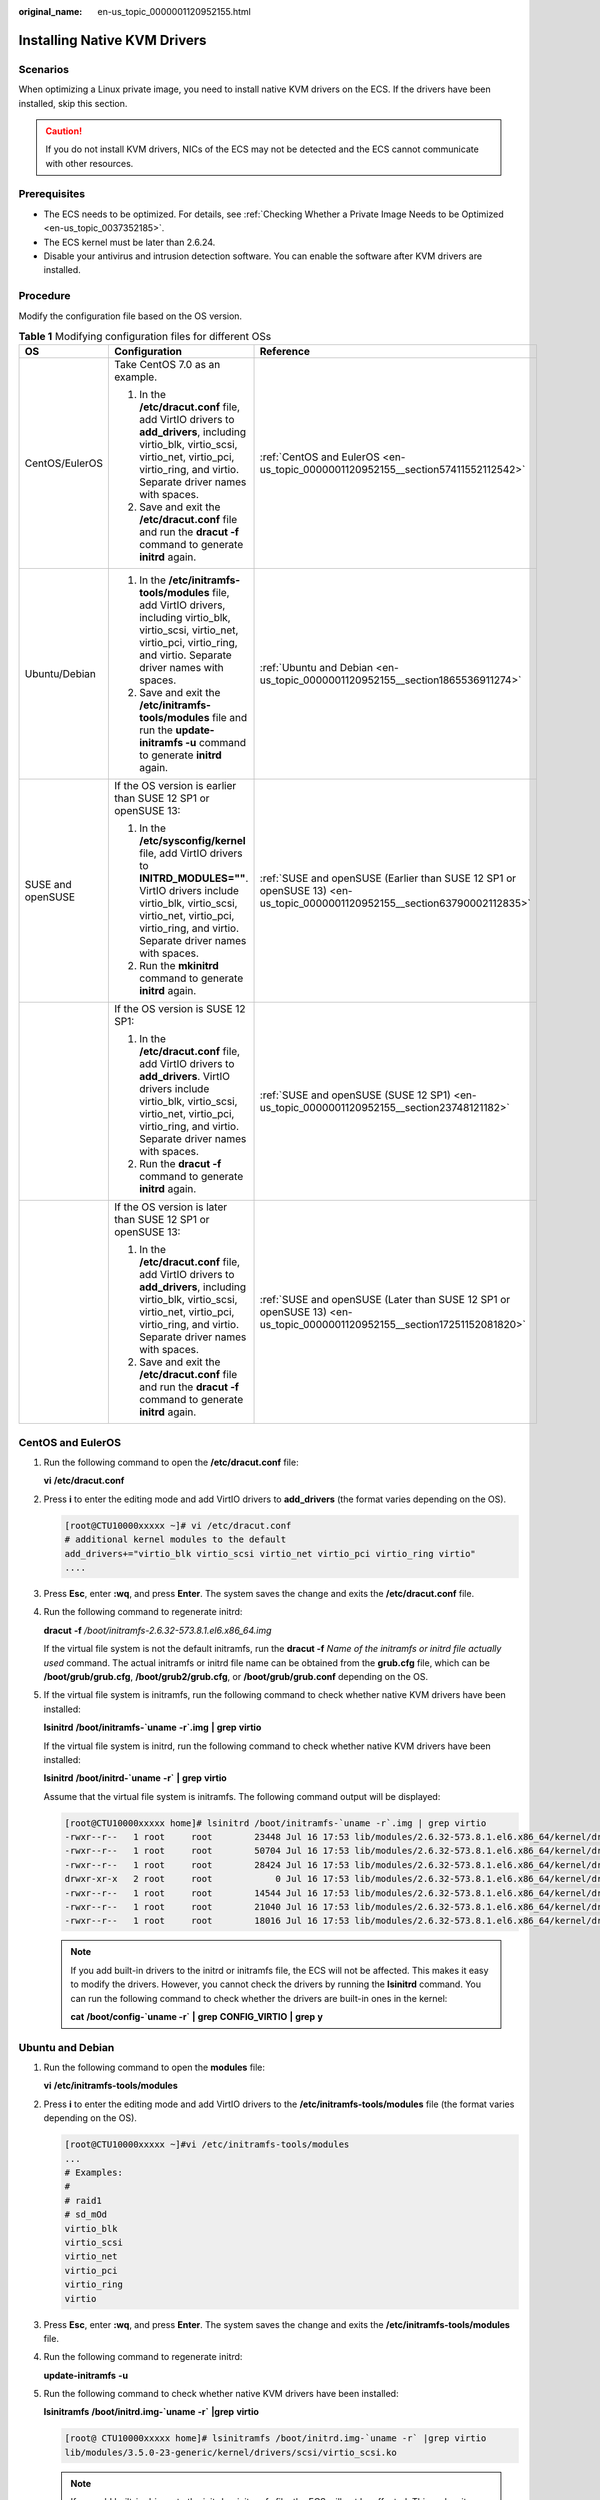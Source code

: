 :original_name: en-us_topic_0000001120952155.html

.. _en-us_topic_0000001120952155:

Installing Native KVM Drivers
=============================

Scenarios
---------

When optimizing a Linux private image, you need to install native KVM drivers on the ECS. If the drivers have been installed, skip this section.

.. caution::

   If you do not install KVM drivers, NICs of the ECS may not be detected and the ECS cannot communicate with other resources.

Prerequisites
-------------

-  The ECS needs to be optimized. For details, see :ref:`Checking Whether a Private Image Needs to be Optimized <en-us_topic_0037352185>`.
-  The ECS kernel must be later than 2.6.24.
-  Disable your antivirus and intrusion detection software. You can enable the software after KVM drivers are installed.

Procedure
---------

Modify the configuration file based on the OS version.

.. table:: **Table 1** Modifying configuration files for different OSs

   +-----------------------+----------------------------------------------------------------------------------------------------------------------------------------------------------------------------------------------------------------------------+--------------------------------------------------------------------------------------------------------------------------+
   | OS                    | Configuration                                                                                                                                                                                                              | Reference                                                                                                                |
   +=======================+============================================================================================================================================================================================================================+==========================================================================================================================+
   | CentOS/EulerOS        | Take CentOS 7.0 as an example.                                                                                                                                                                                             | :ref:`CentOS and EulerOS <en-us_topic_0000001120952155__section57411552112542>`                                          |
   |                       |                                                                                                                                                                                                                            |                                                                                                                          |
   |                       | #. In the **/etc/dracut.conf** file, add VirtIO drivers to **add_drivers**, including virtio_blk, virtio_scsi, virtio_net, virtio_pci, virtio_ring, and virtio. Separate driver names with spaces.                         |                                                                                                                          |
   |                       | #. Save and exit the **/etc/dracut.conf** file and run the **dracut -f** command to generate **initrd** again.                                                                                                             |                                                                                                                          |
   +-----------------------+----------------------------------------------------------------------------------------------------------------------------------------------------------------------------------------------------------------------------+--------------------------------------------------------------------------------------------------------------------------+
   | Ubuntu/Debian         | #. In the **/etc/initramfs-tools/modules** file, add VirtIO drivers, including virtio_blk, virtio_scsi, virtio_net, virtio_pci, virtio_ring, and virtio. Separate driver names with spaces.                                | :ref:`Ubuntu and Debian <en-us_topic_0000001120952155__section1865536911274>`                                            |
   |                       | #. Save and exit the **/etc/initramfs-tools/modules** file and run the **update-initramfs -u** command to generate **initrd** again.                                                                                       |                                                                                                                          |
   +-----------------------+----------------------------------------------------------------------------------------------------------------------------------------------------------------------------------------------------------------------------+--------------------------------------------------------------------------------------------------------------------------+
   | SUSE and openSUSE     | If the OS version is earlier than SUSE 12 SP1 or openSUSE 13:                                                                                                                                                              | :ref:`SUSE and openSUSE (Earlier than SUSE 12 SP1 or openSUSE 13) <en-us_topic_0000001120952155__section63790002112835>` |
   |                       |                                                                                                                                                                                                                            |                                                                                                                          |
   |                       | #. In the **/etc/sysconfig/kernel** file, add VirtIO drivers to **INITRD_MODULES=""**. VirtIO drivers include virtio_blk, virtio_scsi, virtio_net, virtio_pci, virtio_ring, and virtio. Separate driver names with spaces. |                                                                                                                          |
   |                       | #. Run the **mkinitrd** command to generate **initrd** again.                                                                                                                                                              |                                                                                                                          |
   +-----------------------+----------------------------------------------------------------------------------------------------------------------------------------------------------------------------------------------------------------------------+--------------------------------------------------------------------------------------------------------------------------+
   |                       | If the OS version is SUSE 12 SP1:                                                                                                                                                                                          | :ref:`SUSE and openSUSE (SUSE 12 SP1) <en-us_topic_0000001120952155__section23748121182>`                                |
   |                       |                                                                                                                                                                                                                            |                                                                                                                          |
   |                       | #. In the **/etc/dracut.conf** file, add VirtIO drivers to **add_drivers**. VirtIO drivers include virtio_blk, virtio_scsi, virtio_net, virtio_pci, virtio_ring, and virtio. Separate driver names with spaces.            |                                                                                                                          |
   |                       | #. Run the **dracut -f** command to generate **initrd** again.                                                                                                                                                             |                                                                                                                          |
   +-----------------------+----------------------------------------------------------------------------------------------------------------------------------------------------------------------------------------------------------------------------+--------------------------------------------------------------------------------------------------------------------------+
   |                       | If the OS version is later than SUSE 12 SP1 or openSUSE 13:                                                                                                                                                                | :ref:`SUSE and openSUSE (Later than SUSE 12 SP1 or openSUSE 13) <en-us_topic_0000001120952155__section17251152081820>`   |
   |                       |                                                                                                                                                                                                                            |                                                                                                                          |
   |                       | #. In the **/etc/dracut.conf** file, add VirtIO drivers to **add_drivers**, including virtio_blk, virtio_scsi, virtio_net, virtio_pci, virtio_ring, and virtio. Separate driver names with spaces.                         |                                                                                                                          |
   |                       | #. Save and exit the **/etc/dracut.conf** file and run the **dracut -f** command to generate **initrd** again.                                                                                                             |                                                                                                                          |
   +-----------------------+----------------------------------------------------------------------------------------------------------------------------------------------------------------------------------------------------------------------------+--------------------------------------------------------------------------------------------------------------------------+

.. _en-us_topic_0000001120952155__section57411552112542:

CentOS and EulerOS
------------------

#. Run the following command to open the **/etc/dracut.conf** file:

   **vi** **/etc/dracut.conf**

#. Press **i** to enter the editing mode and add VirtIO drivers to **add_drivers** (the format varies depending on the OS).

   .. code-block:: console

      [root@CTU10000xxxxx ~]# vi /etc/dracut.conf
      # additional kernel modules to the default
      add_drivers+="virtio_blk virtio_scsi virtio_net virtio_pci virtio_ring virtio"
      ....

#. Press **Esc**, enter **:wq**, and press **Enter**. The system saves the change and exits the **/etc/dracut.conf** file.

#. Run the following command to regenerate initrd:

   **dracut** **-f** */boot/initramfs-2.6.32-573.8.1.el6.x86_64.img*

   If the virtual file system is not the default initramfs, run the **dracut -f** *Name of the initramfs or initrd file actually used* command. The actual initramfs or initrd file name can be obtained from the **grub.cfg** file, which can be **/boot/grub/grub.cfg**, **/boot/grub2/grub.cfg**, or **/boot/grub/grub.conf** depending on the OS.

#. If the virtual file system is initramfs, run the following command to check whether native KVM drivers have been installed:

   **lsinitrd** **/boot/initramfs-`uname** **-r`.img** **\|** **grep** **virtio**

   If the virtual file system is initrd, run the following command to check whether native KVM drivers have been installed:

   **lsinitrd** **/boot/initrd-`uname** **-r\`** **\|** **grep** **virtio**

   Assume that the virtual file system is initramfs. The following command output will be displayed:

   .. code-block:: console

      [root@CTU10000xxxxx home]# lsinitrd /boot/initramfs-`uname -r`.img | grep virtio
      -rwxr--r--   1 root     root        23448 Jul 16 17:53 lib/modules/2.6.32-573.8.1.el6.x86_64/kernel/drivers/block/virtio_blk.ko
      -rwxr--r--   1 root     root        50704 Jul 16 17:53 lib/modules/2.6.32-573.8.1.el6.x86_64/kernel/drivers/net/virtio_net.ko
      -rwxr--r--   1 root     root        28424 Jul 16 17:53 lib/modules/2.6.32-573.8.1.el6.x86_64/kernel/drivers/scsi/virtio_scsi.ko
      drwxr-xr-x   2 root     root            0 Jul 16 17:53 lib/modules/2.6.32-573.8.1.el6.x86_64/kernel/drivers/virtio
      -rwxr--r--   1 root     root        14544 Jul 16 17:53 lib/modules/2.6.32-573.8.1.el6.x86_64/kernel/drivers/virtio/virtio.ko
      -rwxr--r--   1 root     root        21040 Jul 16 17:53 lib/modules/2.6.32-573.8.1.el6.x86_64/kernel/drivers/virtio/virtio_pci.ko
      -rwxr--r--   1 root     root        18016 Jul 16 17:53 lib/modules/2.6.32-573.8.1.el6.x86_64/kernel/drivers/virtio/virtio_ring.ko

   .. note::

      If you add built-in drivers to the initrd or initramfs file, the ECS will not be affected. This makes it easy to modify the drivers. However, you cannot check the drivers by running the **lsinitrd** command. You can run the following command to check whether the drivers are built-in ones in the kernel:

      **cat** **/boot/config-`uname -r\`** **\|** **grep** **CONFIG_VIRTIO** **\|** **grep** **y**

.. _en-us_topic_0000001120952155__section1865536911274:

Ubuntu and Debian
-----------------

#. Run the following command to open the **modules** file:

   **vi** **/etc/initramfs-tools/modules**

#. Press **i** to enter the editing mode and add VirtIO drivers to the **/etc/initramfs-tools/modules** file (the format varies depending on the OS).

   .. code-block:: console

      [root@CTU10000xxxxx ~]#vi /etc/initramfs-tools/modules
      ...
      # Examples:
      #
      # raid1
      # sd_mOd
      virtio_blk
      virtio_scsi
      virtio_net
      virtio_pci
      virtio_ring
      virtio

#. Press **Esc**, enter **:wq**, and press **Enter**. The system saves the change and exits the **/etc/initramfs-tools/modules** file.

#. Run the following command to regenerate initrd:

   **update-initramfs** **-u**

#. Run the following command to check whether native KVM drivers have been installed:

   **lsinitramfs** **/boot/initrd.img-`uname** **-r\`** **\|grep** **virtio**

   .. code-block::

      [root@ CTU10000xxxxx home]# lsinitramfs /boot/initrd.img-`uname -r` |grep virtio
      lib/modules/3.5.0-23-generic/kernel/drivers/scsi/virtio_scsi.ko

   .. note::

      If you add built-in drivers to the initrd or initramfs file, the ECS will not be affected. This makes it easy to modify the drivers. However, you cannot check the drivers by running the **lsinitrd** command. You can run the following command to check whether the drivers are built-in ones in the kernel:

      .. code-block::

         [root@ CTU10000xxxxx home]# cat /boot/config-`uname -r` | grep CONFIG_VIRTIO | grep y
         CONFIG_VIRTIO_BLK=y
         CONFIG_VIRTIO_NET=y
         CONFIG_VIRTIO=y
         CONFIG_VIRTIO_RING=y
         CONFIG_VIRTIO_PCI=y
         CONFIG_VIRTIO_MMIO_CMDLINE_DEVICES=y

.. _en-us_topic_0000001120952155__section63790002112835:

SUSE and openSUSE (Earlier than SUSE 12 SP1 or openSUSE 13)
-----------------------------------------------------------

Modify the **/etc/sysconfig/kernel** file.

#. Run the following command to modify the **/etc/sysconfig/kernel** file:

   **vi** **/etc/sysconfig/kernel**

#. Add VirtIO drivers to **INITRD_MODULES=""** (the format of drivers depends on the OS).

   .. code-block::

      SIA10000xxxxx:~ # vi /etc/sysconfig/kernel
      # (like drivers for scsi-controllers, for lvm or reiserfs)
      #
      INITRD_MODULES="ata_piix ata_generic virtio_blk virtio_scsi virtio_net virtio_pci virtio_ring virtio"

#. Run the **mkinitrd** command to generate **initrd** again.

   .. note::

      If the virtual file system is not the default initramfs or initrd, run the **dracut -f** *Name of the initramfs or initrd file actually used* command. The actual initramfs or initrd file name can be obtained from the **menu.lst** or **grub.cfg** file (**/boot/grub/menu.lst**, **/boot/grub/grub.cfg**, or **/boot/grub2/grub.cfg**).

   The following is an example initrd file of SUSE 11 SP4:

   .. code-block::

      default 0
      timeout 10
      gfxmenu (hd0,0)/boot/message
      title sles11sp4_001_[_VMX_]
      root (hd0,0)
      kernel /boot/linux.vmx vga=0x314 splash=silent console=ttyS0,115200n8 console=tty0 net.ifnames=0 NON_PERSISTENT_DEVICE_NAMES=1 showopts
      initrd /boot/initrd.vmx
      title Failsafe_sles11sp4_001_[_VMX_]
      root (hd0,0)
      kernel /boot/linux.vmx vga=0x314 splash=silent ide=nodma apm=off noresume edd=off powersaved=off nohz=off highres=off processsor.max+cstate=1 nomodeset x11failsafe console=ttyS0,115200n8 console=tty0 net.ifnames=0 NON_PERSISTENT_DEVICE_NAMES=1 showopts
      initrd /boot/initrd.vmx

   **/boot/initrd.vmx** in the **initrd** line is the **initrd** file actually used. Run the **dracut -f /boot/initrd.vmx** command. If the **initrd** file does not contain the **/boot** directory, such as **/initramfs-**\ *xxx*, run the **dracut -f /boot/initramfs-**\ *xxx* command.

#. Run the following command to check whether KVM VirtIO drivers have been installed:

   **lsinitrd** **/boot/initrd-`uname** **-r\`** **\|** **grep** **virtio**

   .. code-block::

      SIA10000xxxxx:~ # lsinitrd /boot/initrd-`uname -r` | grep virtio
      -rwxr--r-- 1 root root 19248 Jun 22 2012 lib/modules/2.6.32-279.el6.x86_64/kernel/drivers/scsi/virtio_scsi.ko
      -rwxr--r-- 1 root root 23856 Jun 22 2012 lib/modules/2.6.32-279.el6.x86_64/kernel/drivers/block/virtio_blk.ko
      drwxr-xr-x 2 root root 0 Jul 12 14:53 lib/modules/2.6.32-279.el6.x86_64/kernel/drivers/virtio
      -rwxr--r-- 1 root root 15848 Jun 22 2012 lib/modules/2.6.32-279.el6.x86_64/kernel/drivers/virtio/virtio_ring.ko
      -rwxr--r-- 1 root root 20008 Jun 22 2012 lib/modules/2.6.32-279.el6.x86_64/kernel/drivers/virtio/virtio_pci.ko
      -rwxr--r-- 1 root root 12272 Jun 22 2012 lib/modules/2.6.32-279.el6.x86_64/kernel/drivers/virtio/virtio.ko
      -rwxr--r-- 1 root root 38208 Jun 22 2012 lib/modules/2.6.32-279.el6.x86_64/kernel/drivers/net/virtio_net.ko

#. Restart the ECS.

#. Run the following command to check whether KVM drivers exist in initrd:

   **lsinitrd** **/boot/initrd-`uname** **-r\`** **\|** **grep** **virtio**

   .. code-block::

      SIA10000xxxxx:~ # lsinitrd /boot/initrd-`uname -r` | grep virtio
      -rwxr--r-- 1 root root 19248 Jun 22 2012 lib/modules/2.6.32-279.el6.x86_64/kernel/drivers/scsi/virtio_scsi.ko
      -rwxr--r-- 1 root root 23856 Jun 22 2012 lib/modules/2.6.32-279.el6.x86_64/kernel/drivers/block/virtio_blk.ko
      drwxr-xr-x 2 root root 0 Jul 12 14:53 lib/modules/2.6.32-279.el6.x86_64/kernel/drivers/virtio
      -rwxr--r-- 1 root root 15848 Jun 22 2012 lib/modules/2.6.32-279.el6.x86_64/kernel/drivers/virtio/virtio_ring.ko
      -rwxr--r-- 1 root root 20008 Jun 22 2012 lib/modules/2.6.32-279.el6.x86_64/kernel/drivers/virtio/virtio_pci.ko
      -rwxr--r-- 1 root root 12272 Jun 22 2012 lib/modules/2.6.32-279.el6.x86_64/kernel/drivers/virtio/virtio.ko
      -rwxr--r-- 1 root root 38208 Jun 22 2012 lib/modules/2.6.32-279.el6.x86_64/kernel/drivers/net/virtio_net.ko

   .. note::

      If you add built-in drivers to the initrd or initramfs file, the ECS will not be affected. This makes it easy to modify the drivers. However, you cannot check the drivers by running the **lsinitrd** command. You can run the following command to check whether the drivers are built-in ones in the kernel:

      **cat** **/boot/config-`uname** **-r\`** **\|** **grep** **CONFIG_VIRTIO** **\|** **grep** **y**

.. _en-us_topic_0000001120952155__section23748121182:

SUSE and openSUSE (SUSE 12 SP1)
-------------------------------

Modify the **/etc/dracut.conf** file.

#. Run the following command to open the **/etc/dracut.conf** file:

   **vi** **/etc/dracut.conf**

#. Press **i** to enter the editing mode and add VirtIO drivers to **add-drivers** (the format varies depending on the OS).

   .. code-block:: console

      [root@CTU10000xxxxx ~]# vi /etc/dracut.conf
      # additional kernel modules to the default
      add_drivers+="ata_piix ata_generic virtio_blk virtio_scsi virtio_net virtio_pci virtio_ring virtio"

#. Press **Esc**, enter **:wq**, and press **Enter**. The system saves the change and exits the **/etc/dracut.conf** file.

#. Run the following command to regenerate initrd:

   **dracut -f /boot/initramfs-**\ *File name*

   If the virtual file system is not the default initramfs, run the **dracut -f** *Name of the initramfs or initrd file actually used* command. The actual initramfs or initrd file name can be obtained from the **grub.cfg** file, which can be **/boot/grub/grub.cfg**, **/boot/grub2/grub.cfg**, or **/boot/grub/grub.conf** depending on the OS.

#. If the virtual file system is initramfs, run the following command to check whether native KVM drivers have been installed:

   **lsinitrd** **/boot/initramfs-`uname** **-r`.img** **\|** **grep** **virtio**

   If the virtual file system is initrd, run the following command to check whether native KVM drivers have been installed:

   **lsinitrd** **/boot/initrd-`uname** **-r\`** **\|** **grep** **virtio**

.. _en-us_topic_0000001120952155__section17251152081820:

SUSE and openSUSE (Later than SUSE 12 SP1 or openSUSE 13)
---------------------------------------------------------

Modify the **/etc/dracut.conf** file.

Take SUSE Linux Enterprise Server 12 SP2 (x86_64) as an example.

#. Run the following command to open the **/etc/dracut.conf** file:

   **vi** **/etc/dracut.conf**

#. Press **i** to enter the editing mode and add VirtIO drivers to **add_drivers** (the format varies depending on the OS).

   .. code-block:: console

      [root@CTU10000xxxxx ~]# vi /etc/dracut.conf
      # additional kernel modules to the default
      add_drivers+="ata_piix ata_generic virtio_blk virtio_scsi virtio_net virtio_pci virtio_ring virtio"

#. Press **Esc**, enter **:wq**, and press **Enter**. The system saves the change and exits the **/etc/dracut.conf** file.

#. Run the following command to regenerate initrd:

   **dracut -f /boot/initramfs-**\ *File name*

   If the virtual file system is not the default initramfs, run the **dracut -f** *Name of the initramfs or initrd file actually used* command. The actual initramfs or initrd file name can be obtained from the **grub.cfg** file, which can be **/boot/grub/grub.cfg**, **/boot/grub2/grub.cfg**, or **/boot/grub/grub.conf** depending on the OS.

#. If the virtual file system is initramfs, run the following command to check whether native KVM drivers have been installed:

   **lsinitrd** **/boot/initramfs-`uname** **-r`.img** **\|** **grep** **virtio**

   If the virtual file system is initrd, run the following command to check whether native KVM drivers have been installed:

   **lsinitrd** **/boot/initrd-`uname** **-r\`** **\|** **grep** **virtio**

   Assume that the virtual file system is initrd. The following command output will be displayed:

   .. code-block::

      sluo-ecs-30dc:~ # lsinitrd /boot/initrd-`uname -r` | grep virtio
      -rw-r--r-- 1 root root 29335 Oct 26 2016 lib/modules/4.4.21-69-default/kernel/drivers/block/virtio_blk.ko
      -rw-r--r-- 1 root root 57007 Oct 26 2016 lib/modules/4.4.21-69-default/kernel/drivers/net/virtio_net.ko
      -rw-r--r-- 1 root root 32415 Oct 26 2016 lib/modules/4.4.21-69-default/kernel/drivers/scsi/virtio_scsi.ko
      drwxr-xr-x 2 root root 0 Sep 28 10:21 lib/modules/4.4.21-69-default/kernel/drivers/virtio
      -rw-r--r-- 1 root root 19623 Oct 26 2016 lib/modules/4.4.21-69-default/kernel/drivers/virtio/virtio.ko
      -rw-r--r-- 1 root root 38943 Oct 26 2016 lib/modules/4.4.21-69-default/kernel/drivers/virtio/virtio_pci.ko
      -rw-r--r-- 1 root root 24431 Oct 26 2016 lib/modules/4.4.21-69-default/kernel/drivers/virtio/virtio_ring.ko

   .. note::

      If you add built-in drivers to the initrd or initramfs file, the ECS will not be affected. This makes it easy to modify the drivers. However, you cannot check the drivers by running the **lsinitrd** command. You can run the following command to check whether the drivers are built-in ones in the kernel:

      **cat** **/boot/config-`uname** **-r\`** **\|** **grep** **CONFIG_VIRTIO** **\|** **grep** **y**
